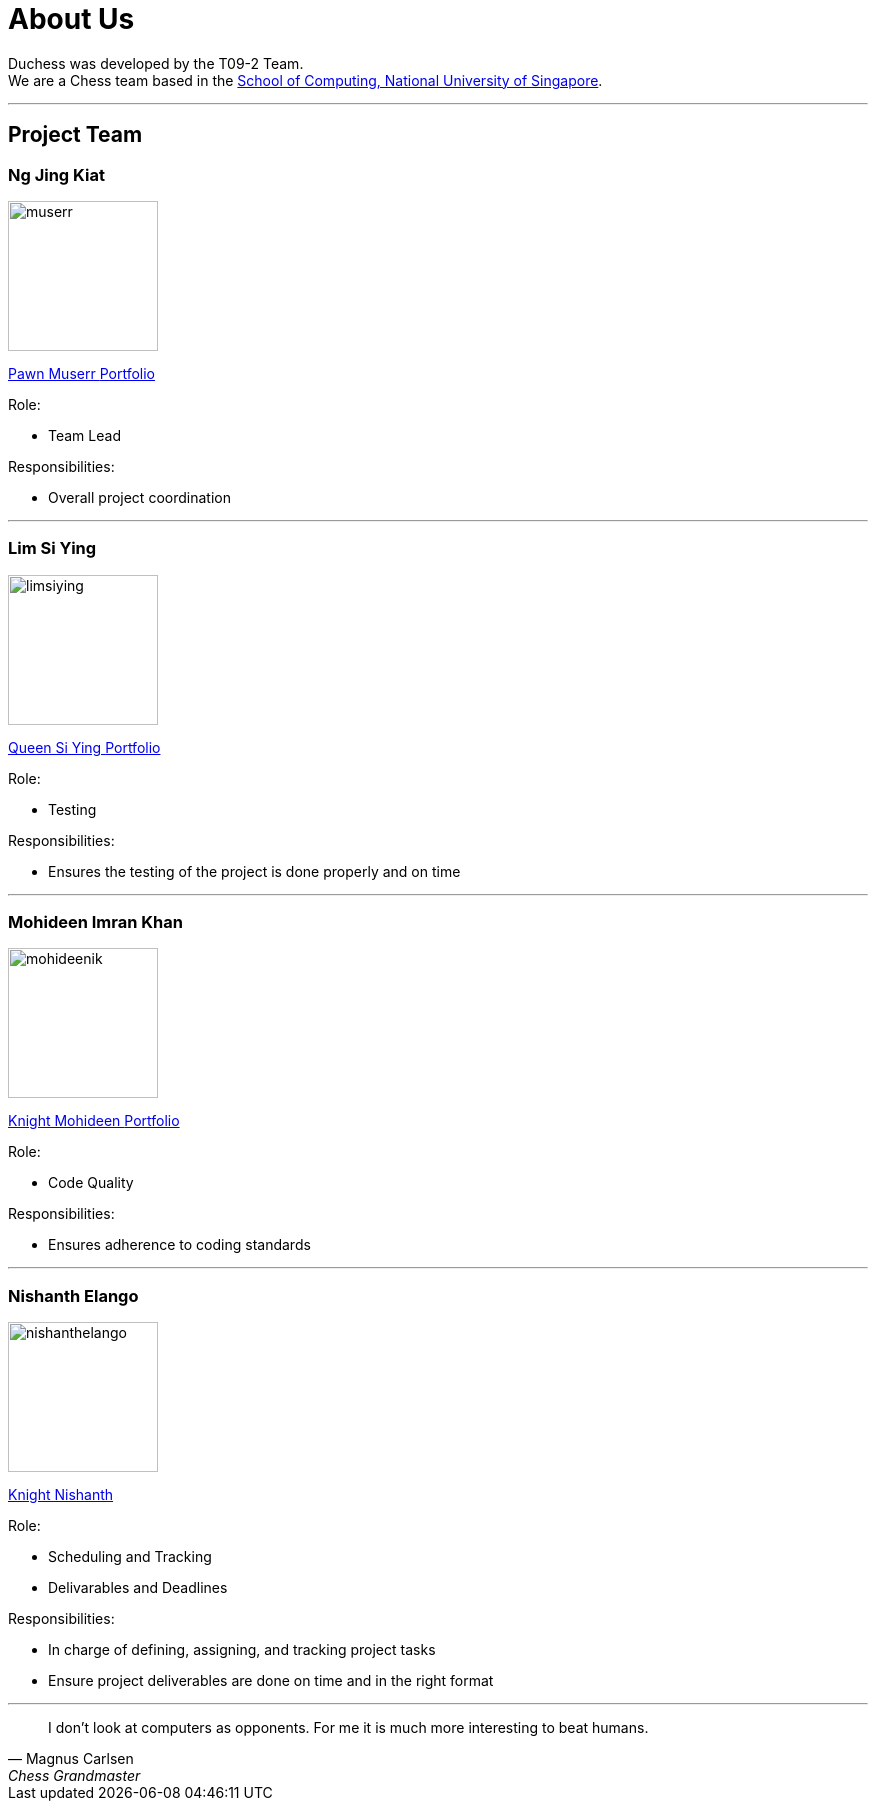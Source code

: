 = About Us
:imagesDir: images
:site-section: AboutUs

Duchess was developed by the T09-2 Team. +
We are a Chess team based in the http://www.comp.nus.edu.sg[School of Computing, National University of Singapore].

'''

== Project Team

=== *Ng Jing Kiat*
image::muserr.png[width="150", align="left"]
https://github.com/muserr[Pawn Muserr pass:[<i class="fa fa-github"></i>]]
https://drive.google.com/file/d/1zfYGZMyuqzR1nTZhnzGk9IPO1PS6xnWA/view?usp=sharing[Portfolio]

Role:

* Team Lead

Responsibilities:

* Overall project coordination


'''

=== *Lim Si Ying*
image::limsiying.png[width="150", align="left"]
https://github.com/limsiying[Queen Si Ying pass:[<i class="fa fa-github"></i>]]
https://docs.google.com/document/d/1fu-NIqP38yXocvPdEqIeLq2iayWyD3qC_2mudjSFnwA/edit?usp=sharing[Portfolio]

Role:

* Testing

Responsibilities:

* Ensures the testing of the project is done properly and on time

'''

=== *Mohideen Imran Khan*
image::mohideenik.png[width="150", align="left"]
https://github.com/mohideenik[Knight Mohideen pass:[<i class="fa fa-github"></i>]]
https://docs.google.com/document/d/1KNDwx0Kz84qF9ZS7Bpb_NnuBYqdoBm0S46xlA1xSdaI/edit[Portfolio]

Role:

* Code Quality

Responsibilities:

* Ensures adherence to coding standards

'''

=== *Nishanth Elango*
image::nishanthelango.png[width="150", align="left"]
https://github.com/nishanthelango[Knight Nishanth pass:[<i class="fa fa-github"></i>]]

Role:

* Scheduling and Tracking
* Delivarables and Deadlines

Responsibilities:

* In charge of defining, assigning, and tracking project tasks
* Ensure project deliverables are done on time and in the right format


'''

[quote,"Magnus Carlsen","Chess Grandmaster"]
I don’t look at computers as opponents. For me it is much more interesting to beat humans.

